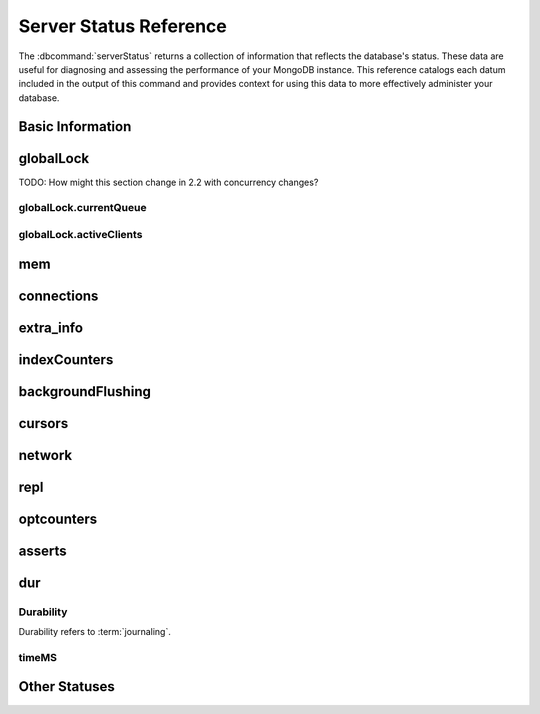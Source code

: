 =======================
Server Status Reference
=======================

.. default-domain:: mongodb

The :dbcommand:`serverStatus` returns a collection of information that
reflects the database's status. These data are useful for diagnosing
and assessing the performance of your MongoDB instance. This reference
catalogs each datum included in the output of this command and
provides context for using this data to more effectively administer
your database.

Basic Information
-----------------

.. status:: host

   The :status:`host` field contains the system's hostname. In Unix/Linux
   system, this should be the same as the output of the ``hostname``
   command.

.. status:: version

   The :status:`version` field contains the version of MongoDB running on
   the current :program:`mongod` or :program:`mongos` instance.

.. status:: process

   The :status:`process` field identifies which kind of MongoDB instance is
   running. Possible values are:

   - :program:`mongos`
   - :program:`mongod`

.. status:: uptime

   The value of the :status:`uptime` field corresponds to the number of
   seconds that the :program:`mongos` or :program:`mongod` process has
   been active.

.. status:: uptimeEstimate

   :status:`uptimeEstimate` provides the uptime as calculated from MongoDB's
   internal course-grained time keeping system.

.. status:: localTime

   The :status:`localTime` value is the current time, according to the
   server, in UTC specified in an ISODate format.

.. _globallock:

globalLock
----------

TODO: How might this section change in 2.2 with concurrency changes?

.. status:: globalLock

   The :status:`globalLock` data structure contains information regarding
   the database's current lock state, historical lock status, current
   operation queue, and the number of active clients.

.. status:: globalLock.totalTime

   The value of :status:`globalLock.totalTime` represents the time, in
   microseconds, since the database last started and that the
   :status:`globalLock` was created.

   Larger values indicate that the database has been unavailable for
   more time; however, :status:`uptime` provides context for this
   datum. Also consider the effect of long-running administrative
   operations on this value.

.. status:: globalLock.lockTime

   The value of :status:`globalLock.lockTime` represents the time, in
   microseconds, since the database last started, that the
   :status:`globalLock` has been *held*.

   Consider this value in combination with the value of
   :status:`globalLock.totalTime`. MongoDB aggregates these values in
   the :status:`globalLock.ratio` value. If the
   :status:`globalLock.ratio` value is small but
   :status:`globalLock.totalTime` is high the :status:`globalLock` has
   typically been held frequently for shorter periods of time, which
   may be indicative of a more normal use pattern. If the
   :status:`globalLock.lockTime` is higher and the
   :status:`globalLock.totalTime` is smaller (relatively,) then fewer
   operations are responsible for a greater portion of server's use
   (relatively.)

.. status:: globalLock.ratio

   The value of :status:`gobalLock.ratio` displays the relationship between
   :status:`globalLock.lockTime` and :status:`globalLock.totalTime`.

   Low values indicate that operations have held the :status:`globalLock`
   frequently for shorter periods of time. High values indicate that
   operations have held :status:`globalLock` infrequently for longer periods of
   time.

.. _globallock-currentqueue:

globalLock.currentQueue
~~~~~~~~~~~~~~~~~~~~~~~

.. status:: globalLock.currentQueue

   The :status:`globalLock.currentQueue` data structure value provides more
   granular information concerning the number of operations queued
   because of a lock.

.. status:: globalLock.currentQueue.total

   The value of :status:`globalLock.currentQueue.total` provides a combined
   total of operations queued waiting for the lock.

   A consistently small queue, particularly of shorter operations
   should cause no concern. Also, consider this value in light of the
   size of queue waiting for the read lock
   (e.g. :status:`globalLock.currentQueue.readers`) and write-lock
   (e.g. :status:`globalLock.currentQueue.readers`) individually.

.. status:: globalLock.currentQueue.readers

   The value of :status:`globalLock.currentQueue.readers` is the number of
   operations that are currently queued and waiting for the
   read-lock. A consistently small write-queue, particularly of
   shorter operations should cause no concern.

.. status:: globalLock.currentQueue.writers

   The value of :status:`globalLock.currentQueue.writers` is the number of
   operations that are currently queued and waiting for the
   write-lock. A consistently small write-queue, particularly of
   shorter operations is no cause for concern.

globalLock.activeClients
~~~~~~~~~~~~~~~~~~~~~~~~

.. status:: globalLock.activeClients

   The :status:`globalLock.activeClients` data structure provides more
   granular information about the number of connected clients and the
   operation types (e.g. read or write) performed by these clients.

   Use this data to provide context for the :ref:`currentQueue
   <globallock-currentqueue>` data.

.. status:: globalLock.activeClients.total

   The value of :status:`globalLock.activeClients.total` is the total number
   of active client connections to the database. This combines clients
   that are performing read operations
   (e.g. :status:`globalLock.activeClients.readers`) and clients that
   are performing write operations (e.g. :status:`globalLock.activeClients.writers`).

.. status:: globalLock.activeClients.readers

   The value of :status:`globalLock.activeClients.readers` contains a count
   of the active client connections performing read operations.

.. status:: globalLock.activeClients.writers

   The value of :status:`globalLock.activeClients.writers` contains a count
   of active client connections performing write operations.

.. _memory-status:

mem
---

.. status:: mem

   The :status:`mem` data structure holds information regarding the target
   system architecture of :program:`mongod` and current memory use.

.. status:: mem.bits

   The value of :status:`mem.bits` is either ``64`` or ``32``,
   depending on which target architecture specified during the
   :program:`mongod` compilation process. In most instances this is
   ``64``, and this value does not change over time.

.. status:: mem.resident

   The value of :status:`mem.resident` is roughly equivalent to the amount
   of RAM, in bytes, currently used by the database process. In normal
   use this value tends to grow. In dedicated database servers this
   number tends to approach the total amount of system memory.

.. status:: mem.virtual

   :status:`mem.virtual` displays the quantity, in bytes, of virtual memory
   used by the :program:`mongod` process. In typical deployments this value
   is slightly larger than :status:`mem.mapped`. If this value is
   significantly (i.e. gigabytes) larger than :status:`mem.mapped`,
   this could indicate a memory leak.

   With :term:`journaling` enabled the value of :status:`mem.virtual`
   is twice the value of :status:`mem.mapped`.

.. status:: mem.supported

   :status:`mem.supported` is true when the underlying system supports
   extended memory information. If this value is false and the system
   does not support extended memory information, then other
   :status:`mem` values may not be accessible to the database server.

.. status:: mem.mapped

   The value of :status:`mem.mapped` provides the amount of mapped memory by
   the database. Because MognoDB uses memory-mapped files, this value
   is likely to be to be roughly equivalent to the total size of your
   database or databases.

connections
-----------

.. status:: connections

   The :status:`connections` sub document data regarding the
   current connection status and availability of the database
   server. Use these values to asses the current load and capacity
   requirements of the server.

.. status:: connections.current

   The value of :status:`connections.current` corresponds to the number of
   connections to the database server from clients. This number
   includes the current shell session. Consider the value of
   :status:`connections.available` to add more context to this
   datum.

   This figure will include the current shell connection as well as
   any inter-node connections to support a :term:`replica set` or
   :term:`shard cluster`.

.. status:: connections.available

   :status:`connections.available` provides a count of the number of unused
   available connections that the database can provide. Consider this
   value in combination with the value of
   :status:`connections.current` to understand the connection load on
   the database.

extra_info
----------

.. status:: extra_info

   The :status:`extra_info` data structure holds data collected by the
   :program:`mongod` instance about the underlying system. Your system may
   only report a subset of these fields.

.. status:: extra_info.note

   The field :status:`extra_info.note` reports that the data in this
   structure depend on the underlying platform, and has the text:
   "fields vary by platform."

.. status:: extra_info.heap_usage_bytes

   The :status:`extra_info.heap_usage_bytes` field is only available on
   Linux systems, and relates the total size in bytes of heap space
   used by the database process.

.. status:: extra_info.page_faults

   The :status:`extra_info.page_faults` field is only available on Linux
   systems, and relates the total number of page faults that require
   disk operations. Page faults refer to operations that require the
   database server to access data which isn't available in active
   memory. The :status:`page_fault <extra_info.page_faults>` counter may increase dramatically during
   moments of poor performance and may correlate with limited
   memory environments and larger data sets. Limited and sporadic page
   faults do not in and of themselves indicate an issue.

indexCounters
-------------

.. status:: indexCounters

   The :status:`indexCounters` data structure contains information about the
   state and use of the indexes in MongoDB.

.. status:: indexCounters.btree

   The :status:`indexCounters.btree` data stricture contains data regarding
   MongoDB's :term:`btree` indexes.

.. status:: indexCounters.btree.accesses

   :status:`indexCounters.btree.accesses` reports the number of times
   that operations have accessed indexes. This value is the
   combination of the :status:`indexCounters.btree.hits` and
   :status:`indexCounters.btree.misses`. Higher values indicate that
   your database has indexes and that queries are taking advantage of
   these indexes. If this number does not grow over time, this might
   indicate that your indexes do not effectively support your use.

.. status:: indexCounters.btree.hits

   The :status:`indexCounters.btree.hits` value reflects the number of times
   that an index has been access and :program:`mongod` is able to return the
   index from memory.

   A higher value indicates effective index
   use. :status:`indexCounters.btree.hits` values that represent a
   greater proportion of the :status:`indexCounters.btree.accesses`
   value, tend to indicate more effective index configuration.

.. status:: indexCounters.btree.misses

   The :status:`indexCounters.btree.misses` value represents the
   number of times that an operation attempted to access an index that
   was not in memory. These "misses," do not indicate a failed query
   or operation, but rather an inefficient use of the index. Lower
   values in this field indicate better index use and likely overall
   performance as well.

.. status:: indexCounters.btree.resets

   The :status:`index Counter.btree.resets` value reflects the number of
   times that the index counters have been reset since the database
   last restarted. Typically this value is ``0``, but use this value
   to provide context for the data specified by other
   :status:`indexCounters` values.

.. status:: indexCounters.btree.missRatio

   The :status:`indexCounters.btree.missRatio` value is the ratio of
   :status:`indexCounters.btree.hits` to
   :status:`indexCounters.btree.misses` misses. This value is
   typically ``0`` or approaching ``0``.

backgroundFlushing
------------------

.. status:: backgroundFlushing

   :program:`mongod` periodically flushes writes to disk. In the default
   configuration, this happens every 60 seconds. The
   :status:`backgroundFlushing` data structure contains data that regarding
   these operations. Consider these values if you have concerns about
   write performance and :ref:`durability <durability-status>`.

.. status:: backgroundFlushing.flushes

   :status:`backgroundFlushing.flushes` is a counter that collects the
   number of times the database has flushed all writes to disk. This
   value will grow as database runs for longer periods of time.

.. status:: backgroundFlushing.total_ms

   The :status:`backgroundFlushing.total_ms` value provides the total number
   of milliseconds (ms) that the :program:`mongod` processes have spent
   writing (i.e. flushing) data to disk. Because this is an absolute
   value, consider the value of :status:`backgroundFlishing.flushes`
   and :status:`backgroundFlushing.average_ms` to provide better
   context for this datum.

.. status:: backgroundFlushing.average_ms

   The :status:`backgroundFlushing.average_ms` value describes the
   relationship between the number of flushes and the total amount of
   time that the database has spent writing data to disk. The larger
   :status:`backgroundFlushing.flushes` is, the more likely this value
   is likely to represent a "normal," time; however, abnormal data can
   skew this value.

   Use the :status:`backgroundFlushing.last_ms` to ensure that a high
   average is not skewed by transient historical issue or a
   random write distribution.

.. status:: backgroundFlushing.last_ms

   The value of the :status:`backgroundFlushing.last_ms` field is the amount
   of time, in milliseconds, that the last flush operation took to
   complete. Use this value to verify that the current performance of
   the server and is in line with the historical data provided by
   :status:`backgroundFlushing.average_ms` and
   :status:`backgroundFlushing.total_ms`.

.. status:: backgroundFlushing.last_finished

   The :status:`backgroundFlushing.last_finished` field provides a timestamp
   of the last completed flush operation in the :term:`ISODate`
   format. If this value is more than a few minutes old relative to
   your server's current time and accounting for differences in time
   zone, restarting the database may result in some data loss.

   Also consider ongoing operations that might skew this value by
   routinely block write operations.

cursors
-------

.. status:: cursors

   The :status:`cursors` data structure contains data regarding cursor state
   and use.

.. status:: cursors.totalOpen

   :status:`cursors.totalOpen` provides the number of cursors that
   MongoDB is maintaining for clients. Because MongoDB exhausts unused
   cursors, typically this value small or zero. However, if there is a
   queue, stale tailable cursors, or a large number of operations this
   value may rise.

.. status:: cursors.clientCursors_size

   .. deprecated:: 1.x
      See :status:`cursors.totalOpen` for this datum.

.. status:: cursors.timedOut

   :status:`cursors.timedOut` provides a counter of the total number
   of cursors that have timed out since the server process started. If
   this number is large or growing at a regular rate, this may
   indicate an application error.

network
-------

.. status:: network

   The :status:`network` data structure contains data regarding MongoDB's
   network use.

.. status:: network.bytesIn

   The value of the :status:`network.bytesIn` field reflects the
   amount of network traffic, in bytes, received *by* this
   database. Use this value to ensure that network traffic sent to the
   :program:`mongod` process is consistent with expectations and
   overall inter-application traffic.

.. status:: network.bytesOut

   The value of the :status:`network.bytesOut` field reflects the amount of
   network traffic, in bytes, sent *from* this database. Use this
   value to ensure that network traffic sent by the :program:`mongod` process
   is consistent with expectations and overall inter-application
   traffic.

.. status:: network.numRequests

   The :status:`network.numRequests` field is a counter of the total number
   of distinct requests that the server has received. Use this value
   to provide context for the :status:`network.bytesIn` and
   :status:`network.bytesOut` values to ensure that MongoDB's network
   utilization is consistent with expectations and application use.

repl
----

.. status:: repl

   The :status:`repl` data structure contains status information for
   MongoDB's replication (i.e. "replica set") configuration. These
   values only appear when the current host has replication enabled.

   See :doc:`/core/replication` for more information on replication.

.. status:: repl.setName

   The :status:`repl.setName` field contains a string with the name of the
   current replica set. This value reflects the :option:`--replSet <mongod --replSet>`
   command line argument, or :setting:`replSet` value in the
   configuration file.

   See :doc:`/core/replication` for more information on replication.

.. status:: repl.ismaster

   The value of the :status:`repl.ismaster` field is either "``true``" or
   "``false``" and reflects whether the current node is the master or
   primary node in the replica set.

   See :doc:`/core/replication` for more information on replication.

.. status:: repl.secondary

   The value of the :status:`repl.secondary` field is either "``true``" or
   "``false``" and reflects whether the current node is a secondary
   node in the replica set.

   See :doc:`/core/replication` for more information on replication.

.. status:: repl.hosts

   :status:`repl.hosts` is an array that lists the other nodes in the
   current replica set. Each member of the replica set appears in the
   form of "``hostname:port``".

   See :doc:`/core/replication` for more information on replication.

optcounters
-----------

.. status:: optcounters

   The :status:`opcounters` data structure provides an overview of
   database operations by type and makes it possible to analyze the
   load on the database in more granular manner.

   These numbers will grow over time and in response to database
   use. Analyze these values over time to track database utilization.

.. status:: optcounters.insert

   :status:`opcounters.insert` provides a counter of the total number
   of insert operations since the :program:`mongod` instance last
   started.

.. status:: optcounters.query

   :status:`opcounters.query` provides a counter of the total number
   of queries since the :program:`mongod` instance last started.

.. status:: optcounters.update

   :status:`opcounters.update` provides a counter of the total number
   of update operations since the :program:`mongod` instance last
   started.

.. status:: optcounters.delete

   :status:`opcounters.delete` provides a counter of the total number
   of delete operations since the :program:`mongod` instance last
   started.

.. status:: optcounters.getmore

   :status:`opcounters.getmore` provides a counter of the total number
   of "getmore" operations since the :program:`mongod` instance last
   started. On a primary node, this counter can be high even if the
   query count is low. Secondary nodes send ``getMore`` operations to
   the primary node as part of the replication process.

.. status:: optcounters.command

   :status:`opcounters.command` provides a counter of the total number
   of commands issued to the database since the :program:`mongod`
   instance last started.

asserts
-------

.. status:: asserts

   The :status:`asserts` data structure provides an account of the
   number of asserts on the database. While assert errors are
   typically uncommon, if there are non-zero values for the
   :status:`asserts`, you should check the log file for the
   :program:`mongod` process for more information. In many cases these
   errors are trivial, but are worth investigating.

.. status:: asserts.regular

   The :status:`asserts.regular` counter tracks the number of regular
   assertions raised since the server process started. Check the log
   file for more information about these messages.

.. status:: asserts.warning

   The :status:`asserts.warning` counter tracks the number of warnings
   raised since the server process started. Check the log file for
   more information about these warnings.

.. status:: asserts.msg

   The :status:`asserts.msg` counter tracks the number of message
   assertions raised since the server process started. Check the log
   file for more information about these messages.

.. status:: asserts.user

   The :status:`asserts.users` counter reports the number of "user asserts"
   that have occurred since the last time the server process
   started. These are errors that user may generate, such as out of
   disk space or duplicate key. You can prevent these assertions by
   fixing a problem with your application or deployment. Check the
   MongoDB log for more information.

.. status:: asserts.rollovers

   The :status:`asserts.rollovers` counter displays the number of
   times that the rollover counters have rolled over since the last
   time the server process started. The counters will rollover to zero
   after 2\ :superscript:`30` assertions. Use this value to provide
   context to the other values in the :status:`asserts` data structure

.. _durability-status:

dur
---

.. versionadded:: 1.8

Durability
~~~~~~~~~~

Durability refers to :term:`journaling`.

.. status:: dur

   The :status:`dur` (for "durability") data structure contains data
   regarding MongoDB's journaling. :program:`mongod` must be running
   with journaling for these data to appear in the output of
   ":dbcommand:`serverStatus`".

   See :doc:`/core/journaling` for more information about journaling
   operations.

.. status:: dur.commits

   The :status:`dur.commits` value provides the number of commits to the
   journal in the last commit interval.

   MongoDB groups commits to the journal to improve performance. By
   default the interval is 100 milliseconds (ms), but the interval is
   configurable as a run-time option and can range from 2ms to 300ms.

.. status:: dur.journaledMB

   The :status:`dur.journaledMB` value provides the amount of data in
   megabytes (MB) written to the journal in the last commit interval.

   MongoDB groups commits to the journal to improve performance. By
   default the commit interval is 100 milliseconds (ms), but the
   interval is configurable as a run-time option and can range from
   2ms to 300ms.

.. status:: dur.writeToDataFilesMB

   The :status:`dur.writeToDataFilesMB` value provides the amount of data in
   megabytes (MB) written from the journal to the data files in the
   last commit interval.

   MongoDB groups Commits to the journal to improve performance. By
   default the commit interval is 100 milliseconds (ms), but the
   interval is configurable as a run-time option and can range from
   2ms to 300ms.

.. status:: dur.compression

   .. versionadded:: 2.0

   The :status:`dur.compression` represents the compression ratio of
   the :term:`journal <journaling>`.

.. status:: dur.commitsInWriteLock

   The value of the field :status:`dur.commitsInWriteLock` provides a count
   of the commits that behind a write lock. Commits in a write lock
   are undesirable and may indicate a capacity limitation for the
   database.

.. status:: dur.earlyCommits

   The :status:`dur.earlyCommits` value reflects the number of time MongoDB
   requested a commit before the scheduled commit interval. Use this
   value to ensure that your journal commit interval is not too long
   for your deployment

timeMS
~~~~~~

.. status:: dur.timeMS

   The :status:`dur.timeMS` data structure provides information about the
   performance of the :program:`mongod` instance for journaling operations.

.. status:: dur.timeMS.dt

   The :status:`dur.timeMS.dt` value provides, in milliseconds, the length
   of time over which MongoDB collected the :status:`dur.timeMS` data. Use
   this field to provide context to the adjacent values.

.. status:: dur.timeMS.prepLogBuffer

   The :status:`dur.timeMS.prepLogBuffer` value provides, in milliseconds,
   the amount of time preparing to write to the journal. Smaller
   values indicate better journal performance.

.. status:: dur.timeMS.writeToJournal

   The :status:`dur.timeMS.writeToJournal` value provides, in milliseconds,
   the amount of time spent actually writing to the journal. File
   system speeds and device interfaces can affect performance.

.. status:: dur.timeMS.writeToDataFiles

   The :status:`dur.timeMS.writeToDataFiles` value provides, in
   milliseconds, the amount of time spent writing to data files after
   journaling. File system speeds and device interfaces can affect
   performance.

.. status:: dur.timeMS.remapPrivateView

   The :status:`dur.timeMS.remapPrivateView` value provides, in
   milliseconds, the amount of time remapping copy-on-write memory
   mapped views. Smaller values indicate better journal performance.

Other Statuses
--------------

.. status:: writeBacksQueued

   The value of :status:`writeBacksQueued` is "``true``" when there
   are operations from a :program:`mongos` instance queued for
   retrying. Typically this option is false.
